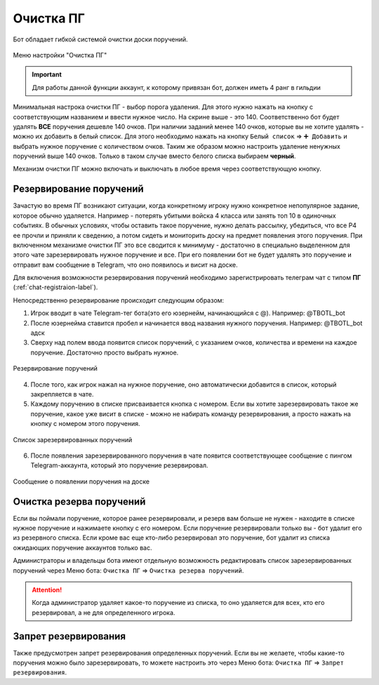 ﻿Очистка ПГ
-----------------
Бот обладает гибкой системой очистки доски поручений.

.. figure:: _static/01_guildfestmenu.png
       :align: center
       :alt: Меню настройки очистки ПГ

       Меню настройки "Очистка ПГ"

.. important:: Для работы данной функции аккаунт, к которому привязан бот, должен иметь 4 ранг в гильдии

Минимальная настрока очистки ПГ - выбор порога удаления. Для этого нужно нажать на кнопку с соответствующим названием и ввести нужное число. На скрине выше - это 140. Соответственно бот будет удалять **ВСЕ** поручения дешевле 140 очков. При наличии заданий менее 140 очков, которые вы не хотите удалять - можно их добавить в белый список. Для этого необходимо нажать на кнопку ``Белый список`` => ``➕ Добавить`` и выбрать нужное поручение с количеством очков. Таким же образом можно настроить удаление ненужных поручений выше 140 очков. Только в таком случае вместо белого списка выбираем **черный**. 

Механизм очистки ПГ можно включать и выключать в любое время через соответствующую кнопку.

Резервирование поручений
~~~~~~~~~~~~~~~~~~~~~~~~
Зачастую во время ПГ возникают ситуации, когда конкретному игроку нужно конкретное непопулярное задание, которое обычно удаляется. Например - потерять убитыми войска 4 класса или занять топ 10 в одиночных событиях. В обычных условиях, чтобы оставить такое поручение, нужно делать рассылку, убедиться, что все Р4 ее прочли и приняли к сведению, а потом сидеть и мониторить доску на предмет появления этого поручения. При включенном механизме очистки ПГ это все сводится к минимуму - достаточно в специально выделенном для этого чате зарезервировать нужное поручение и все. При его появлении бот не будет удалять это поручение и отправит вам сообщение в Telegram, что оно появилось и висит на доске. 

Для включения возможности резервирования поручений необходимо зарегистрировать телеграм чат с типом **ПГ** (:ref:`chat-registraion-label`).

Непосредственно резервирование происходит следующим образом:

#. Игрок вводит в чате Telegram-тег бота(это его юзернейм, начинающийся с @). Например: @TBOTL_bot
#. После юзернейма ставится пробел и начинается ввод названия нужного поручения. Например: @TBOTL_bot адск
#. Сверху над полем ввода появится список поручений, с указанием очков, количества и времени на каждое поручение. Достаточно просто выбрать нужное.

.. figure:: _static/01_gfreserve.png
       :align: center
       :alt: Резервирование поручений

       Резервирование поручений

4. После того, как игрок нажал на нужное поручение, оно автоматически добавится в список, который закрепляется в чате. 
#. Каждому поручению в списке присваивается кнопка с номером. Если вы хотите зарезервировать такое же поручение, какое уже висит в списке - можно не набирать команду резервирования, а просто нажать на кнопку с номером этого поручения.

.. figure:: _static/01_gfreserve_4.png
       :align: center
       :alt: Список зарезервированных поручений

       Список зарезервированных поручений

6. После появления зарезервированного поручения в чате появится соответствующее сообщение с пингом Telegram-аккаунта, который это поручение резервировал.

.. figure:: _static/01_gfreserve_6.png
       :align: center
       :alt: Сообщение о появлении поручения на доске

       Сообщение о появлении поручения на доске

Очистка резерва поручений
~~~~~~~~~~~~~~~~~~~~~~~~~~~~~~~~~~~~~~~~~~~~~~~~~

Если вы поймали поручение, которое ранее резервировали, и резерв вам больше не нужен - находите в списке нужное поручение и нажимаете кнопку с его номером. Если поручение резервировали только вы - бот удалит его из резервного списка. Если кроме вас еще кто-либо резервировал это поручение, бот удалит из списка ожидающих поручение аккаунтов только вас. 

Администраторы и владельцы бота имеют отдельную возможность редактировать список зарезервированных поручений через Меню бота: ``Очистка ПГ`` => ``Очистка резерва поручений``. 

.. attention:: Когда администратор удаляет какое-то поручение из списка, то оно удаляется для всех, кто его резервировал, а не для определенного игрока.

Запрет резервирования
~~~~~~~~~~~~~~~~~~~~~~~~~~~~~~~~~~~~~~~~~~~~~~~~~

Также предусмотрен запрет резервирования определенных поручений. Если вы не желаете, чтобы какие-то поручения можно было зарезервировать, то можете настроить это через Меню бота: ``Очистка ПГ`` => ``Запрет резервирования``. 